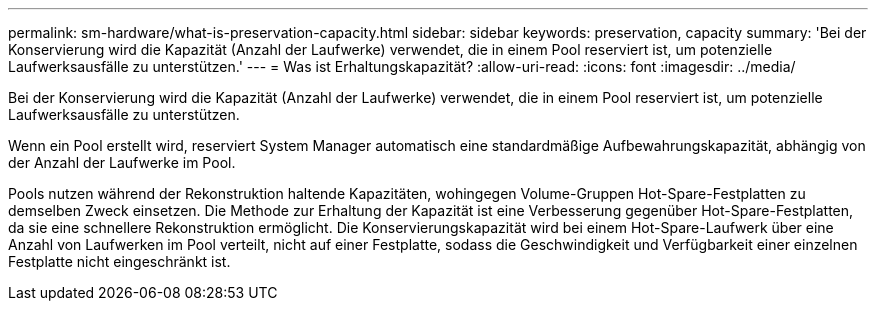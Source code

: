 ---
permalink: sm-hardware/what-is-preservation-capacity.html 
sidebar: sidebar 
keywords: preservation, capacity 
summary: 'Bei der Konservierung wird die Kapazität (Anzahl der Laufwerke) verwendet, die in einem Pool reserviert ist, um potenzielle Laufwerksausfälle zu unterstützen.' 
---
= Was ist Erhaltungskapazität?
:allow-uri-read: 
:icons: font
:imagesdir: ../media/


[role="lead"]
Bei der Konservierung wird die Kapazität (Anzahl der Laufwerke) verwendet, die in einem Pool reserviert ist, um potenzielle Laufwerksausfälle zu unterstützen.

Wenn ein Pool erstellt wird, reserviert System Manager automatisch eine standardmäßige Aufbewahrungskapazität, abhängig von der Anzahl der Laufwerke im Pool.

Pools nutzen während der Rekonstruktion haltende Kapazitäten, wohingegen Volume-Gruppen Hot-Spare-Festplatten zu demselben Zweck einsetzen. Die Methode zur Erhaltung der Kapazität ist eine Verbesserung gegenüber Hot-Spare-Festplatten, da sie eine schnellere Rekonstruktion ermöglicht. Die Konservierungskapazität wird bei einem Hot-Spare-Laufwerk über eine Anzahl von Laufwerken im Pool verteilt, nicht auf einer Festplatte, sodass die Geschwindigkeit und Verfügbarkeit einer einzelnen Festplatte nicht eingeschränkt ist.
